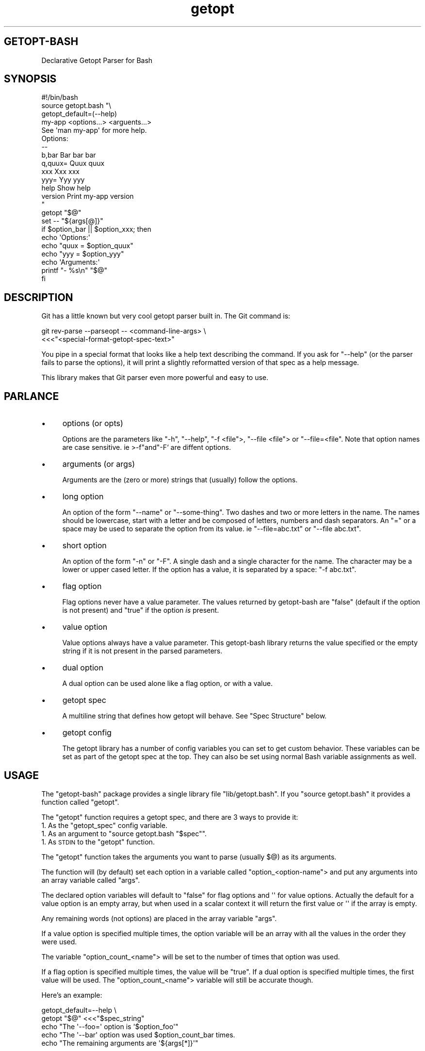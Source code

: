 .\" Automatically generated by Pod::Man 4.10 (Pod::Simple 3.35)
.\"
.\" Standard preamble:
.\" ========================================================================
.de Sp \" Vertical space (when we can't use .PP)
.if t .sp .5v
.if n .sp
..
.de Vb \" Begin verbatim text
.ft CW
.nf
.ne \\$1
..
.de Ve \" End verbatim text
.ft R
.fi
..
.\" Set up some character translations and predefined strings.  \*(-- will
.\" give an unbreakable dash, \*(PI will give pi, \*(L" will give a left
.\" double quote, and \*(R" will give a right double quote.  \*(C+ will
.\" give a nicer C++.  Capital omega is used to do unbreakable dashes and
.\" therefore won't be available.  \*(C` and \*(C' expand to `' in nroff,
.\" nothing in troff, for use with C<>.
.tr \(*W-
.ds C+ C\v'-.1v'\h'-1p'\s-2+\h'-1p'+\s0\v'.1v'\h'-1p'
.ie n \{\
.    ds -- \(*W-
.    ds PI pi
.    if (\n(.H=4u)&(1m=24u) .ds -- \(*W\h'-12u'\(*W\h'-12u'-\" diablo 10 pitch
.    if (\n(.H=4u)&(1m=20u) .ds -- \(*W\h'-12u'\(*W\h'-8u'-\"  diablo 12 pitch
.    ds L" ""
.    ds R" ""
.    ds C` ""
.    ds C' ""
'br\}
.el\{\
.    ds -- \|\(em\|
.    ds PI \(*p
.    ds L" ``
.    ds R" ''
.    ds C`
.    ds C'
'br\}
.\"
.\" Escape single quotes in literal strings from groff's Unicode transform.
.ie \n(.g .ds Aq \(aq
.el       .ds Aq '
.\"
.\" If the F register is >0, we'll generate index entries on stderr for
.\" titles (.TH), headers (.SH), subsections (.SS), items (.Ip), and index
.\" entries marked with X<> in POD.  Of course, you'll have to process the
.\" output yourself in some meaningful fashion.
.\"
.\" Avoid warning from groff about undefined register 'F'.
.de IX
..
.nr rF 0
.if \n(.g .if rF .nr rF 1
.if (\n(rF:(\n(.g==0)) \{\
.    if \nF \{\
.        de IX
.        tm Index:\\$1\t\\n%\t"\\$2"
..
.        if !\nF==2 \{\
.            nr % 0
.            nr F 2
.        \}
.    \}
.\}
.rr rF
.\"
.\" Accent mark definitions (@(#)ms.acc 1.5 88/02/08 SMI; from UCB 4.2).
.\" Fear.  Run.  Save yourself.  No user-serviceable parts.
.    \" fudge factors for nroff and troff
.if n \{\
.    ds #H 0
.    ds #V .8m
.    ds #F .3m
.    ds #[ \f1
.    ds #] \fP
.\}
.if t \{\
.    ds #H ((1u-(\\\\n(.fu%2u))*.13m)
.    ds #V .6m
.    ds #F 0
.    ds #[ \&
.    ds #] \&
.\}
.    \" simple accents for nroff and troff
.if n \{\
.    ds ' \&
.    ds ` \&
.    ds ^ \&
.    ds , \&
.    ds ~ ~
.    ds /
.\}
.if t \{\
.    ds ' \\k:\h'-(\\n(.wu*8/10-\*(#H)'\'\h"|\\n:u"
.    ds ` \\k:\h'-(\\n(.wu*8/10-\*(#H)'\`\h'|\\n:u'
.    ds ^ \\k:\h'-(\\n(.wu*10/11-\*(#H)'^\h'|\\n:u'
.    ds , \\k:\h'-(\\n(.wu*8/10)',\h'|\\n:u'
.    ds ~ \\k:\h'-(\\n(.wu-\*(#H-.1m)'~\h'|\\n:u'
.    ds / \\k:\h'-(\\n(.wu*8/10-\*(#H)'\z\(sl\h'|\\n:u'
.\}
.    \" troff and (daisy-wheel) nroff accents
.ds : \\k:\h'-(\\n(.wu*8/10-\*(#H+.1m+\*(#F)'\v'-\*(#V'\z.\h'.2m+\*(#F'.\h'|\\n:u'\v'\*(#V'
.ds 8 \h'\*(#H'\(*b\h'-\*(#H'
.ds o \\k:\h'-(\\n(.wu+\w'\(de'u-\*(#H)/2u'\v'-.3n'\*(#[\z\(de\v'.3n'\h'|\\n:u'\*(#]
.ds d- \h'\*(#H'\(pd\h'-\w'~'u'\v'-.25m'\f2\(hy\fP\v'.25m'\h'-\*(#H'
.ds D- D\\k:\h'-\w'D'u'\v'-.11m'\z\(hy\v'.11m'\h'|\\n:u'
.ds th \*(#[\v'.3m'\s+1I\s-1\v'-.3m'\h'-(\w'I'u*2/3)'\s-1o\s+1\*(#]
.ds Th \*(#[\s+2I\s-2\h'-\w'I'u*3/5'\v'-.3m'o\v'.3m'\*(#]
.ds ae a\h'-(\w'a'u*4/10)'e
.ds Ae A\h'-(\w'A'u*4/10)'E
.    \" corrections for vroff
.if v .ds ~ \\k:\h'-(\\n(.wu*9/10-\*(#H)'\s-2\u~\d\s+2\h'|\\n:u'
.if v .ds ^ \\k:\h'-(\\n(.wu*10/11-\*(#H)'\v'-.4m'^\v'.4m'\h'|\\n:u'
.    \" for low resolution devices (crt and lpr)
.if \n(.H>23 .if \n(.V>19 \
\{\
.    ds : e
.    ds 8 ss
.    ds o a
.    ds d- d\h'-1'\(ga
.    ds D- D\h'-1'\(hy
.    ds th \o'bp'
.    ds Th \o'LP'
.    ds ae ae
.    ds Ae AE
.\}
.rm #[ #] #H #V #F C
.\" ========================================================================
.\"
.IX Title "STDIN 1"
.TH "getopt" 3 "2022-10-05" "md2man v0.1.0" "Declarative getopt (long) parser"
.\" For nroff, turn off justification.  Always turn off hyphenation; it makes
.\" way too many mistakes in technical documents.
.if n .ad l
.nh
.SH "GETOPT-BASH"
.IX Header "GETOPT-BASH"
Declarative Getopt Parser for Bash
.SH "SYNOPSIS"
.IX Header "SYNOPSIS"
.Vb 1
\&    #!/bin/bash
\&
\&    source getopt.bash "\e
\&    getopt_default=(\-\-help)
\&
\&    my\-app <options...> <arguents...>
\&
\&    See \*(Aqman my\-app\*(Aq for more help.
\&
\&    Options:
\&    \-\-
\&    b,bar       Bar bar bar
\&    q,quux=     Quux quux
\&
\&    xxx         Xxx xxx
\&    yyy=        Yyy yyy
\&
\&    help        Show help
\&    version     Print my\-app version
\&    "
\&
\&    getopt "$@"
\&    set \-\- "${args[@]}"
\&
\&    if $option_bar || $option_xxx; then
\&      echo \*(AqOptions:\*(Aq
\&      echo "quux = $option_quux"
\&      echo "yyy = $option_yyy"
\&      echo \*(AqArguments:\*(Aq
\&      printf "\- %s\en" "$@"
\&    fi
.Ve
.SH "DESCRIPTION"
.IX Header "DESCRIPTION"
Git has a little known but very cool getopt parser built in. The Git command is:
.PP
.Vb 2
\&    git rev\-parse \-\-parseopt \-\- <command\-line\-args> \e
\&      <<<"<special\-format\-getopt\-spec\-text>"
.Ve
.PP
You pipe in a special format that looks like a help text describing the command. If you ask for \f(CW\*(C`\-\-help\*(C'\fR (or the parser fails to parse the options), it will print a slightly reformatted version of that spec as a help message.
.PP
This library makes that Git parser even more powerful and easy to use.
.SH "PARLANCE"
.IX Header "PARLANCE"
.IP "\(bu" 4
options (or opts)
.Sp
Options are the parameters like \f(CW\*(C`\-h\*(C'\fR, \f(CW\*(C`\-\-help\*(C'\fR, \f(CW\*(C`\-f <file\*(C'\fR>, \f(CW\*(C`\-\-file <file\*(C'\fR> or \f(CW\*(C`\-\-file=<file\*(C'\fR. Note that option names are case sensitive. ie >\-f\f(CW\*(C`and\*(C'\fR\-F` are diffent options.
.IP "\(bu" 4
arguments (or args)
.Sp
Arguments are the (zero or more) strings that (usually) follow the options.
.IP "\(bu" 4
long option
.Sp
An option of the form \f(CW\*(C`\-\-name\*(C'\fR or \f(CW\*(C`\-\-some\-thing\*(C'\fR. Two dashes and two or more letters in the name. The names should be lowercase, start with a letter and be composed of letters, numbers and dash separators. An \f(CW\*(C`=\*(C'\fR or a space may be used to separate the option from its value. ie \f(CW\*(C`\-\-file=abc.txt\*(C'\fR or \f(CW\*(C`\-\-file abc.txt\*(C'\fR.
.IP "\(bu" 4
short option
.Sp
An option of the form \f(CW\*(C`\-n\*(C'\fR or \f(CW\*(C`\-F\*(C'\fR. A single dash and a single character for the name. The character may be a lower or upper cased letter. If the option has a value, it is separated by a space: \f(CW\*(C`\-f abc.txt\*(C'\fR.
.IP "\(bu" 4
flag option
.Sp
Flag options never have a value parameter. The values returned by getopt-bash are \f(CW\*(C`false\*(C'\fR (default if the option is not present) and \f(CW\*(C`true\*(C'\fR if the option \fIis\fR present.
.IP "\(bu" 4
value option
.Sp
Value options always have a value parameter. This getopt-bash library returns the value specified or the empty string if it is not present in the parsed parameters.
.IP "\(bu" 4
dual option
.Sp
A dual option can be used alone like a flag option, or with a value.
.IP "\(bu" 4
getopt spec
.Sp
A multiline string that defines how getopt will behave. See \*(L"Spec Structure\*(R" below.
.IP "\(bu" 4
getopt config
.Sp
The getopt library has a number of config variables you can set to get custom behavior. These variables can be set as part of the getopt spec at the top. They can also be set using normal Bash variable assignments as well.
.SH "USAGE"
.IX Header "USAGE"
The \f(CW\*(C`getopt\-bash\*(C'\fR package provides a single library file \f(CW\*(C`lib/getopt.bash\*(C'\fR. If you \f(CW\*(C`source getopt.bash\*(C'\fR it provides a function called \f(CW\*(C`getopt\*(C'\fR.
.PP
The \f(CW\*(C`getopt\*(C'\fR function requires a getopt spec, and there are 3 ways to provide it:
.ie n .IP "1. As the ""getopt_spec"" config variable." 4
.el .IP "1. As the \f(CWgetopt_spec\fR config variable." 4
.IX Item "1. As the getopt_spec config variable."
.PD 0
.ie n .IP "1. As an argument to ""source getopt.bash ""$spec""""." 4
.el .IP "1. As an argument to \f(CWsource getopt.bash ``$spec''\fR." 4
.IX Item "1. As an argument to source getopt.bash ""$spec""."
.ie n .IP "1. As \s-1STDIN\s0 to the ""getopt"" function." 4
.el .IP "1. As \s-1STDIN\s0 to the \f(CWgetopt\fR function." 4
.IX Item "1. As STDIN to the getopt function."
.PD
.PP
The \f(CW\*(C`getopt\*(C'\fR function takes the arguments you want to parse (usually \f(CW$@\fR) as its arguments.
.PP
The function will (by default) set each option in a variable called \f(CW\*(C`option_<option\-name\*(C'\fR> and put any arguments into an array variable called \f(CW\*(C`args\*(C'\fR.
.PP
The declared option variables will default to \f(CW\*(C`false\*(C'\fR for flag options and \f(CW\*(Aq\*(Aq\fR for value options. Actually the default for a value option is an empty array, but when used in a scalar context it will return the first value or \f(CW\*(Aq\*(Aq\fR if the array is empty.
.PP
Any remaining words (not options) are placed in the array variable \f(CW\*(C`args\*(C'\fR.
.PP
If a value option is specified multiple times, the option variable will be an array with all the values in the order they were used.
.PP
The variable \f(CW\*(C`option_count_<name\*(C'\fR> will be set to the number of times that option was used.
.PP
If a flag option is specified multiple times, the value will be \f(CW\*(C`true\*(C'\fR. If a dual option is specified multiple times, the first value will be used. The \f(CW\*(C`option_count_<name\*(C'\fR> variable will still be accurate though.
.PP
Here's an example:
.PP
.Vb 5
\&    getopt_default=\-\-help \e
\&      getopt "$@" <<<"$spec_string"
\&    echo "The \*(Aq\-\-foo=\*(Aq option is \*(Aq$option_foo\*(Aq"
\&    echo "The \*(Aq\-\-bar\*(Aq option was used $option_count_bar times.
\&    echo "The remaining arguments are \*(Aq${args[*]}\*(Aq"
.Ve
.PP
\&\s-1NOTE:\s0 Bash has a builtin \f(CW\*(C`getopt\*(C'\fR command that doesn't do nearly as much. If you need to use the builtin in combination with this library, just use this command: \f(CW\*(C`builtin getopt ...\*(C'\fR for the builtin version.
.SS "\s-1SPEC STRUCTURE\s0"
.IX Subsection "SPEC STRUCTURE"
The \f(CW\*(C`getopt\*(C'\fR spec is a multiline string with 4 distinct sections:
.IP "1. Configuration Settings" 4
.IX Item "1. Configuration Settings"
You can put any number of lines at the top of the spec that have the form:
.Sp
.Vb 1
\&    getopt_config_var=value
.Ve
.Sp
These variables can be set elsewhere or not at all. Sometimes it is nice to put them in the spec since the spec acts as an overview of how the program works.
.IP "1. Usage Prose" 4
.IX Item "1. Usage Prose"
The first nonblank line(s) (after any config lines) is used as the \f(CW\*(C`usage\*(C'\fR in help or error messages. You should have one or more usage lines followed by a blank line.
.IP "1. Documentation and Commands" 4
.IX Item "1. Documentation and Commands"
The next section is where you put any free form documentation about how the command works. This is also where you typically put commands/descriptions if your program supports sub-commands. Like the \f(CW\*(C`git\*(C'\fR program has commands 'git clone\f(CW\*(C`and\*(C'\fRgit checkout\f(CW\*(C`, etc. This section ends with a mandatory \*(C'\fR\-\-` line.
.IP "1. Options Specification" 4
.IX Item "1. Options Specification"
Everything after the \f(CW\*(C`\-\-\*(C'\fR line is where the option parsing is defined in detail. It has its own very special format described in the next section.
.PP
The overall spec layout looks like:
.PP
.Vb 2
\&    getopt_default=\-\-help
\&    getopt_prefix=opt_
\&
\&    my\-program <opts> <args>
\&
\&    Description of my\-program.
\&
\&    Options:
\&    \-\-
\&    f,file=         File to use
\&    v,verbose       More output
.Ve
.SS "\s-1OPTIONS SPECIFICATION\s0"
.IX Subsection "OPTIONS SPECIFICATION"
To get good at using getopt-bash you should run \f(CW\*(C`git help rev\-parse\*(C'\fR, search for \f(CW\*(C`^PARSEOPT\*(C'\fR and read that entire section. The getopt-bash library uses \f(CW\*(C`git rev\-parse \-\-parseopt\*(C'\fR under the hood, but does a bunch of extra pre-processing and post-processing to make things really nice and simple.
.PP
The options section of the spec has these various combinations:
.PP
.Vb 5
\&    The options with \`str\` and \`num\` are enforced by getopt\-bash
\&    \-\-
\&    f,file=         Description of a value option (both short and long)
\&    help            Description of a flag option (long only)
\&    Q?              Description of a dual option (short only)
\&
\&    color=str       Value must be a string
\&    verbose?num     Value (if present) must be a number
.Ve
.PP
The getopt-bash library adds additional features to the spec options syntax:
.PP
.Vb 2
\&    input=+         This option is required
\&    size=+num       Required and must be a number
.Ve
.PP
In \f(CW\*(C`git rev\-parse \-\-parseopt\*(C'\fR there are 4 flag characters: \f(CW\*(C`= ? * !\*(C'\fR. The getopt-bash library adds:
.IP "\(bu" 4
\&\f(CW\*(C`+\*(C'\fR
.Sp
Option is required. This only makes sense for value options.
.PP
In \f(CW\*(C`git rev\-parse\*(C'\fR you can specify a hint word to indicate in the help text what type of value (\f(CW\*(C`num\*(C'\fR, \f(CW\*(C`str\*(C'\fR, etc) is expected for a value option.
.PP
Some hints are enforced and some are suggestions.
.PP
By default, getopt-bash will enforce the following hints:
.IP "\(bu" 4
\&\f(CW\*(C`str\*(C'\fR
.Sp
Value should be a string.
.IP "\(bu" 4
\&\f(CW\*(C`num\*(C'\fR
.Sp
Value should be a number.
.IP "\(bu" 4
\&\f(CW1..10\fR
.Sp
Value should be a number in the range 1\-10.
.IP "\(bu" 4
\&\f(CW\*(C`file\*(C'\fR
.Sp
Value should be a file that exists.
.IP "\(bu" 4
\&\f(CW\*(C`dir\*(C'\fR
.Sp
Value should be a directory the exists.
.IP "\(bu" 4
\&\f(CW\*(C`path\*(C'\fR
.Sp
Value should be the path of a file or directory that exists.
.IP "\(bu" 4
\&\f(CW\*(C`yyyy\-mm\-dd_HH:MM:SS\*(C'\fR
.Sp
Dates and times can be specified in any layout containing the strings: \f(CW\*(C`yyyy\*(C'\fR, \f(CW\*(C`yy\*(C'\fR, \f(CW\*(C`mm\*(C'\fR, \f(CW\*(C`dd\*(C'\fR, \f(CW\*(C`HH\*(C'\fR, \f(CW\*(C`MM\*(C'\fR, \f(CW\*(C`SS\*(C'\fR. Underscores are used for space characters. All other characters represent themselves.
.IP "\(bu" 4
\&\f(CW\*(C`/.../\*(C'\fR
.Sp
A hint enclosed in slash characters is a Bash regex to match.
.SS "\s-1CONFIGURATION\s0"
.IX Subsection "CONFIGURATION"
The \f(CW\*(C`getopt\*(C'\fR function has sensible defaults but it is also highly configurable. There are a number of \f(CW\*(C`getopt_...\*(C'\fR variables you can use. These variables can be set directly or by adding lines like:
.PP
.Vb 2
\&    getopt_default=(\-\-help)
\&    getopt_args=my_args
.Ve
.PP
to the beginning of your spec text.
.PP
The currently available option variables are:
.IP "\(bu" 4
\&\f(CW\*(C`getopt_default=...\*(C'\fR (default none)
.Sp
If no arguments were used, then use these. Multiple default arguments can be specified as an array: \f(CW\*(C`getopt_default=(\-\-foo \-\-bar)\*(C'\fR. This option is most commonly set to \f(CW\*(C`getopt_default=\-\-help\*(C'\fR (when appropriate).
.IP "\(bu" 4
\&\f(CW\*(C`getopt_debug=<debug\-opt\*(C'\fR> (default is \f(CW\*(C`debug\*(C'\fR)
.Sp
Defines which option turns on \f(CW\*(C`set \-x\*(C'\fR Bash debugging. The default is \f(CW\*(C`\-\-debug\*(C'\fR but that only works if you've defined the \f(CW\*(C`debug\*(C'\fR option in your spec. If you don't want to support this feature then just don't define \f(CW\*(C`debug\*(C'\fR or set this setting to an empty string.
.Sp
Note: This kind of debugging is extremely useful in tracking down hard to find problems.
.IP "\(bu" 4
\&\f(CW\*(C`getopt_prefix=word_\*(C'\fR (default is \f(CW\*(C`option_\*(C'\fR)
.Sp
The prefix for the getopt option variables where values are stored.
.IP "\(bu" 4
\&\f(CW\*(C`getopt_args=<var\*(C'\fR> (default is \f(CW\*(C`args\*(C'\fR)
.Sp
Name of the array variable to store the arguments found.
.IP "\(bu" 4
\&\f(CW\*(C`getopt_cmds=(...)\*(C'\fR (default is none)
.Sp
A list (array) of (sub\-)commands that have their own options.
.Sp
See \*(L"Commands and Options\*(R" below.
.IP "\(bu" 4
\&\f(CW\*(C`getopt_cmds_find=...\*(C'\fR (default is none)
.Sp
This config setting lets you define all commands that go into the \f(CW\*(C`getopt_cmds\*(C'\fR list in the options spec itself.
.Sp
If set to \f(CW\*(C`true\*(C'\fR it will take the first word from each line in the prose section that begins with spaces.
.Sp
Otherwise it is considered a regular expression to be applied to each line in the prose section. When a line matches, the first capture that is a word is added to the \f(CW\*(C`getopt_cmds\*(C'\fR list.
.IP "\(bu" 4
\&\f(CW\*(C`getopt_cmds_spec=<func\-name\*(C'\fR> (default is none)
.Sp
A callback function that writes an options spec for the \f(CW$cmd\fR command to stdout.
.SH "COMMANDS AND OPTIONS"
.IX Header "COMMANDS AND OPTIONS"
Some programs have their own (sub\-)commands that have their own set of options. The general usage looks like:
.PP
.Vb 1
\&    $ prog <opts> <cmd> <cmd\-opts> <args>
.Ve
.PP
The \f(CW\*(C`git\*(C'\fR program for instance, has dozens of commands, each with their own options. These options are separate from the git's general options that apply to all git commands.
.PP
The getopt.bash library supports parsing these options as well. You just need to tell \f(CW\*(C`getopt\*(C'\fR what the set of commands to look for is. You can either set the \f(CW\*(C`getopt_cmds\*(C'\fR variable to a list of commands, or use the \f(CW\*(C`getopt_cmds_find\*(C'\fR setting described above.
.PP
Each command needs to define its own options spec using the same spec format. The way to tell \f(CW\*(C`getopt\*(C'\fR which spec to use is to set \f(CW\*(C`getopt_cmds_spec\*(C'\fR to the name of a function that gets passed the command name and writes the appropriate spec string to stdout.
.PP
When \f(CW\*(C`getopt\*(C'\fR recognizes a command it puts the command name into the global variable \f(CW\*(C`getopt_cmd\*(C'\fR. Then it calls the \f(CW\*(C`getopt_cmds_spec\*(C'\fR function with that command and uses the newly returned spec to parse the remaining options.
.PP
For a real example of a program that has many commands with their own options, see \s-1BPAN\s0's \f(CW\*(C`bpan\*(C'\fR program. It uses \f(CW\*(C`getopt.bash\*(C'\fR to parse everything. The source code is here <https://github.com/bpan-org/bpan/blob/main/bin/bpan>.
.SH "LICENSE AND COPYRIGHT"
.IX Header "LICENSE AND COPYRIGHT"
Copyright 2020\-2022. Ingy do\*:t Net ingy@ingy.net <mailto:ingy@ingy.net>.
.PP
getopt-bash is released under the \s-1MIT\s0 license.
.PP
See the file License for more details.
